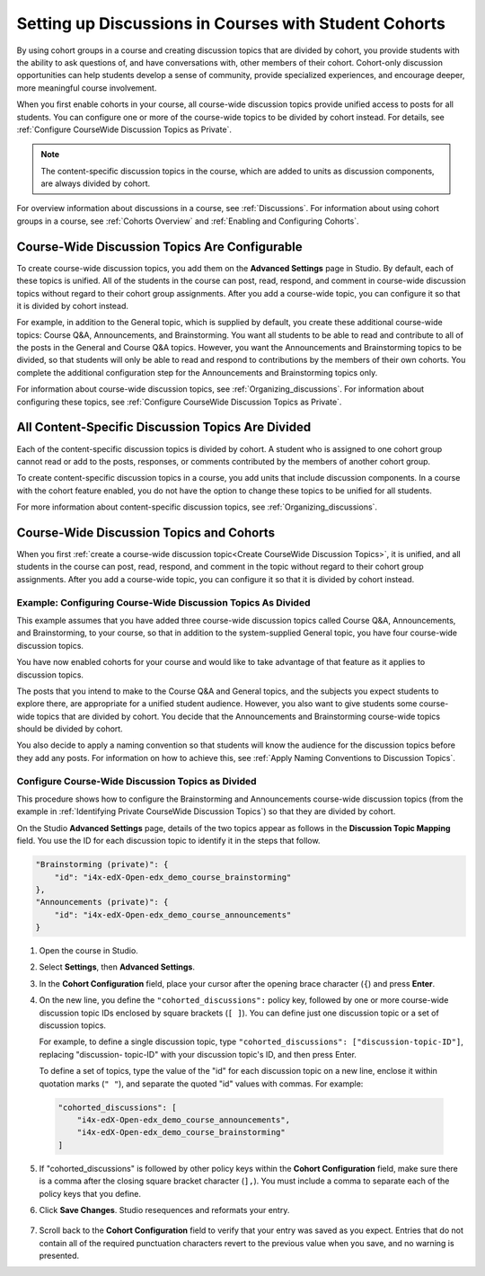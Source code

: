 
.. _Set up Discussions in Cohorted Courses:


######################################################
Setting up Discussions in Courses with Student Cohorts
######################################################

By using cohort groups in a course and creating discussion topics that are
divided by cohort, you provide students with the ability to ask questions of,
and have conversations with, other members of their cohort. Cohort-only
discussion opportunities can help students develop a sense of community, provide
specialized experiences, and encourage deeper, more meaningful course
involvement.

When you first enable cohorts in your course, all course-wide discussion topics
provide unified access to posts for all students. You can configure one or more
of the course-wide topics to be divided by cohort instead. For details, see :ref:`Configure CourseWide Discussion Topics as Private`.

.. note:: The content-specific discussion topics in the course, which are 
 added to units as discussion components, are always divided by cohort.

For overview information about discussions in a course, see :ref:`Discussions`.
For information about using cohort groups in a course, see :ref:`Cohorts
Overview` and :ref:`Enabling and Configuring Cohorts`.


**************************************************
Course-Wide Discussion Topics Are Configurable
**************************************************

To create course-wide discussion topics, you add them on the **Advanced
Settings** page in Studio. By default, each of these topics is unified. All of
the students in the course can post, read, respond, and comment in course-wide
discussion topics without regard to their cohort group assignments. After you
add a course-wide topic, you can configure it so that it is divided by cohort
instead.

For example, in addition to the General topic, which is supplied by default,
you create these additional course-wide topics: Course Q&A, Announcements, and
Brainstorming. You want all students to be able to read and contribute to all
of the posts in the General and Course Q&A topics. However, you want the
Announcements and Brainstorming topics to be divided, so that students will
only be able to read and respond to contributions by the members of their own
cohorts. You complete the additional configuration step for the Announcements
and Brainstorming topics only.

For information about course-wide discussion topics, see
:ref:`Organizing_discussions`. For information about configuring these topics, 
see :ref:`Configure CourseWide Discussion Topics as Private`.


**************************************************
All Content-Specific Discussion Topics Are Divided
**************************************************

Each of the content-specific discussion topics is divided by cohort. A student
who is assigned to one cohort group cannot read or add to the posts, responses,
or comments contributed by the members of another cohort group.

To create content-specific discussion topics in a course, you add units that
include discussion components. In a course with the cohort feature enabled, you
do not have the option to change these topics to be unified for all students.

For more information about content-specific discussion topics,
see :ref:`Organizing_discussions`.


******************************************
Course-Wide Discussion Topics and Cohorts
******************************************

When you first :ref:`create a course-wide discussion topic<Create CourseWide
Discussion Topics>`, it is unified, and all students in the course can post,
read, respond, and comment in the topic without regard to their cohort group
assignments. After you add a course-wide topic, you can configure it so that it
is divided by cohort instead.


.. _Identifying Private CourseWide Discussion Topics:

=============================================================
Example: Configuring Course-Wide Discussion Topics As Divided
=============================================================

This example assumes that you have added three course-wide discussion topics
called Course Q&A, Announcements, and Brainstorming, to your course, so that in
addition to the system-supplied General topic, you have four course-wide
discussion topics. 

.. image:: ../Images/Discussion_Add_cohort_topics.png
 :alt: Discussion Topic Mapping field with four course-wide discussion topics 
       defined

You have now enabled cohorts for your course and would like
to take advantage of that feature as it applies to discussion topics.

The posts that you intend to make to the Course Q&A and General topics, and the
subjects you expect students to explore there, are appropriate for a unified
student audience. However, you also want to give students some course-wide
topics that are divided by cohort. You decide that the Announcements and
Brainstorming course-wide topics should be divided by cohort.

You also decide to apply a naming convention so that students will know the
audience for the discussion topics before they add any posts. For information on
how to achieve this, see :ref:`Apply Naming Conventions to Discussion Topics`.


.. _Configure CourseWide Discussion Topics as Private:

======================================================
Configure Course-Wide Discussion Topics as Divided
======================================================

This procedure shows how to configure the Brainstorming and Announcements
course-wide discussion topics (from the example in :ref:`Identifying Private
CourseWide Discussion Topics`) so that they are divided by cohort.

On the Studio **Advanced Settings** page, details of the two topics appear as
follows in the **Discussion Topic Mapping** field. You use the ID for each
discussion topic to identify it in the steps that follow.

.. code::

      "Brainstorming (private)": {
          "id": "i4x-edX-Open-edx_demo_course_brainstorming"
      },
      "Announcements (private)": {
          "id": "i4x-edX-Open-edx_demo_course_announcements"
      }

#. Open the course in Studio. 

#. Select **Settings**, then **Advanced Settings**.

#. In the **Cohort Configuration** field, place your cursor after the opening
   brace character (``{``) and press **Enter**.

#. On the new line, you define the ``"cohorted_discussions":`` policy key,
   followed by one or more course-wide discussion topic IDs enclosed by    square
   brackets (``[ ]``). You can define just one discussion topic or a set of
   discussion topics.

   For example, to define a single discussion topic, type
   ``"cohorted_discussions": ["discussion-topic-ID"]``, replacing "discussion-
   topic-ID" with your discussion topic's ID, and then press Enter.

   To define a set of topics, type the value of the "id" for each discussion
   topic on a new line, enclose it within quotation marks (``" "``), and
   separate the quoted "id" values with commas. For example:

 .. code:: 

   "cohorted_discussions": [
       "i4x-edX-Open-edx_demo_course_announcements",
       "i4x-edX-Open-edx_demo_course_brainstorming"
   ]
   
5. If "cohorted_discussions" is followed by other policy keys within the
   **Cohort Configuration** field, make sure there is a comma after the closing
   square bracket character (``],``). You must include a comma to separate each of
   the policy keys that you define.

.. Adding a line to force a line space

6. Click **Save Changes**. Studio resequences and reformats your entry.

 .. image:: ../Images/Configure_cohort_topic.png
  :alt: Cohort Configuration dictionary field with the cohorted_discussions key
        defined

7. Scroll back to the **Cohort Configuration** field to verify that your entry
   was saved as you expect. Entries that do not contain all of the required
   punctuation characters revert to the previous value when you save, and no
   warning is presented.

